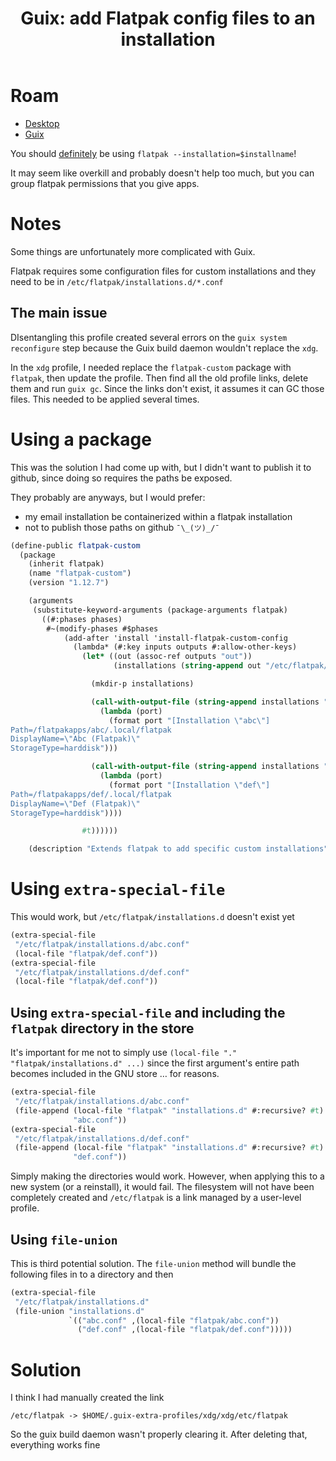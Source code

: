 :PROPERTIES:
:ID:       a5ab4864-8674-4572-9eac-d657ddfeafc3
:END:
#+TITLE: Guix: add Flatpak config files to an installation
#+CATEGORY: slips
#+TAGS:

* Roam
+ [[id:da888d96-a444-49f7-865f-7b122c15b14e][Desktop]]
+ [[id:b82627bf-a0de-45c5-8ff4-229936549942][Guix]]

You should _definitely_ be using =flatpak --installation=$installname=!

It may seem like overkill and probably doesn't help too much, but you can group
flatpak permissions that you give apps.

* Notes

Some things are unfortunately more complicated with Guix.

Flatpak requires some configuration files for custom installations and they need
to be in =/etc/flatpak/installations.d/*.conf=

** The main issue

DIsentangling this profile created several errors on the =guix system
reconfigure= step because the Guix build daemon wouldn't replace the =xdg=.

In the =xdg= profile, I needed replace the =flatpak-custom= package with
=flatpak=, then update the profile. Then find all the old profile links, delete
them and run =guix gc=. Since the links don't exist, it assumes it can GC those
files. This needed to be applied several times.

* Using a package

This was the solution I had come up with, but I didn't want to publish it to
github, since doing so requires the paths be exposed.

They probably are anyways, but I would prefer:

+ my email installation be containerized within a flatpak installation
+ not to publish those paths on github =¯\_(ツ)_/¯=

#+begin_src scheme
(define-public flatpak-custom
  (package
    (inherit flatpak)
    (name "flatpak-custom")
    (version "1.12.7")

    (arguments
     (substitute-keyword-arguments (package-arguments flatpak)
       ((#:phases phases)
        #~(modify-phases #$phases
            (add-after 'install 'install-flatpak-custom-config
              (lambda* (#:key inputs outputs #:allow-other-keys)
                (let* ((out (assoc-ref outputs "out"))
                       (installations (string-append out "/etc/flatpak/installations.d")))

                  (mkdir-p installations)

                  (call-with-output-file (string-append installations "/abc.conf")
                    (lambda (port)
                      (format port "[Installation \"abc\"]
Path=/flatpakapps/abc/.local/flatpak
DisplayName=\"Abc (Flatpak)\"
StorageType=harddisk")))

                  (call-with-output-file (string-append installations "/def.conf")
                    (lambda (port)
                      (format port "[Installation \"def\"]
Path=/flatpakapps/def/.local/flatpak
DisplayName=\"Def (Flatpak)\"
StorageType=harddisk"))))

                #t))))))

    (description "Extends flatpak to add specific custom installations")))
#+end_src

* Using =extra-special-file=

This would work, but =/etc/flatpak/installations.d= doesn't exist yet

#+begin_src scheme
(extra-special-file
 "/etc/flatpak/installations.d/abc.conf"
 (local-file "flatpak/def.conf"))
(extra-special-file
 "/etc/flatpak/installations.d/def.conf"
 (local-file "flatpak/def.conf"))
#+end_src

** Using =extra-special-file= and including the =flatpak= directory in the store

It's important for me not to simply use =(local-file "."
"flatpak/installations.d" ...)= since the first argument's entire path becomes
included in the GNU store ... for reasons.

#+begin_src scheme
(extra-special-file
 "/etc/flatpak/installations.d/abc.conf"
 (file-append (local-file "flatpak" "installations.d" #:recursive? #t)
              "abc.conf"))
(extra-special-file
 "/etc/flatpak/installations.d/def.conf"
 (file-append (local-file "flatpak" "installations.d" #:recursive? #t)
              "def.conf"))
#+end_src

Simply making the directories would work.  However, when applying this to a new
system (or a reinstall), it would fail. The filesystem will not have been
completely created and =/etc/flatpak= is a link managed by a user-level profile.

** Using =file-union=

This is third potential solution. The =file-union= method will bundle the
following files in to a directory and then

#+begin_src scheme
(extra-special-file
 "/etc/flatpak/installations.d"
 (file-union "installations.d"
             `(("abc.conf" ,(local-file "flatpak/abc.conf"))
               ("def.conf" ,(local-file "flatpak/def.conf")))))
#+end_src

* Solution

I think I had manually created the link

=/etc/flatpak -> $HOME/.guix-extra-profiles/xdg/xdg/etc/flatpak=

So the guix build daemon wasn't properly clearing it. After deleting that,
everything works fine
